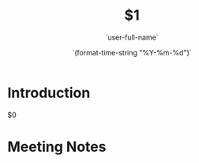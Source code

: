 #+TITLE:  $1
#+AUTHOR: `user-full-name`
#+EMAIL:  `user-mail-address`
#+DATE:   `(format-time-string "%Y-%m-%d")`
#+LATEX_CLASS: report
#+OPTIONS:  toc:nil
#+OPTIONS: H:4
#+LATEX_CMD: xelatex

* Introduction 
  $0
* Meeting Notes




